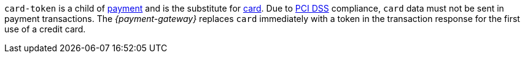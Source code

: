 // This include file requires the shortcut {listname} in the link, as this include file is used in different environments.
// The shortcut guarantees that the target of the link remains in the current environment.

``card-token`` is a child of <<{listname}_request_payment, payment>> and is the substitute for <<{listname}_request_card, card>>. Due to
<<CreditCard_PaymentFeatures_Tokenization_Introduction, PCI DSS>> compliance, ``card`` data must not be sent in payment transactions. The _{payment-gateway}_ replaces ``card`` immediately with a token in the transaction response for the first use of a credit card.

